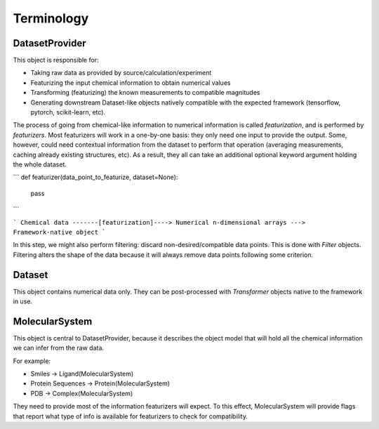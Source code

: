 Terminology
===========

DatasetProvider
---------------

This object is responsible for:

- Taking raw data as provided by source/calculation/experiment
- Featurizing the input chemical information to obtain numerical values
- Transforming (featurizing) the known measurements to compatible magnitudes
- Generating downstream Dataset-like objects natively compatible with the expected framework (tensorflow, pytorch, scikit-learn, etc).

The process of going from chemical-like information to numerical information is called `featurization`, and is performed by `featurizers`. Most featurizers will work in a one-by-one basis: they only need one input to provide the output. Some, however, could need contextual information from the dataset to perform that operation (averaging measurements, caching already existing structures, etc). As a result, they all can take an additional optional keyword argument holding the whole dataset.

```
def featurizer(data_point_to_featurize, dataset=None):
    pass

```


```
Chemical data -------[featurization]----> Numerical n-dimensional arrays ---> Framework-native object
```

In this step, we might also perform filtering: discard non-desired/compatible data points. This is done with `Filter` objects. Filtering alters the shape of the data because it will always remove data points following some criterion.

Dataset
-------

This object contains numerical data only. They can be post-processed with `Transformer` objects native to the framework in use.

MolecularSystem
---------------

This object is central to DatasetProvider, because it describes the object model that will hold all the chemical information we can infer from the raw data.

For example:

- Smiles -> Ligand(MolecularSystem)
- Protein Sequences -> Protein(MolecularSystem)
- PDB -> Complex(MolecularSystem)

They need to provide most of the information featurizers will expect. To this effect, MolecularSystem will provide flags that report what type of info is available for featurizers to check for compatibility.